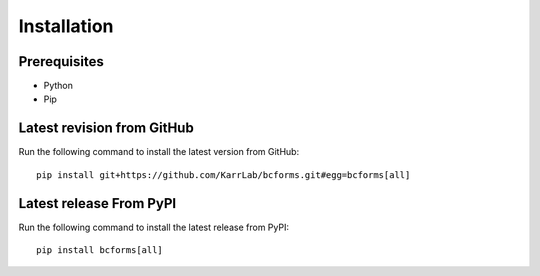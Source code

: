 Installation
============

Prerequisites
--------------------------

* Python
* Pip

Latest revision from GitHub
---------------------------
Run the following command to install the latest version from GitHub::

    pip install git+https://github.com/KarrLab/bcforms.git#egg=bcforms[all]

Latest release From PyPI
---------------------------
Run the following command to install the latest release from PyPI::

    pip install bcforms[all]